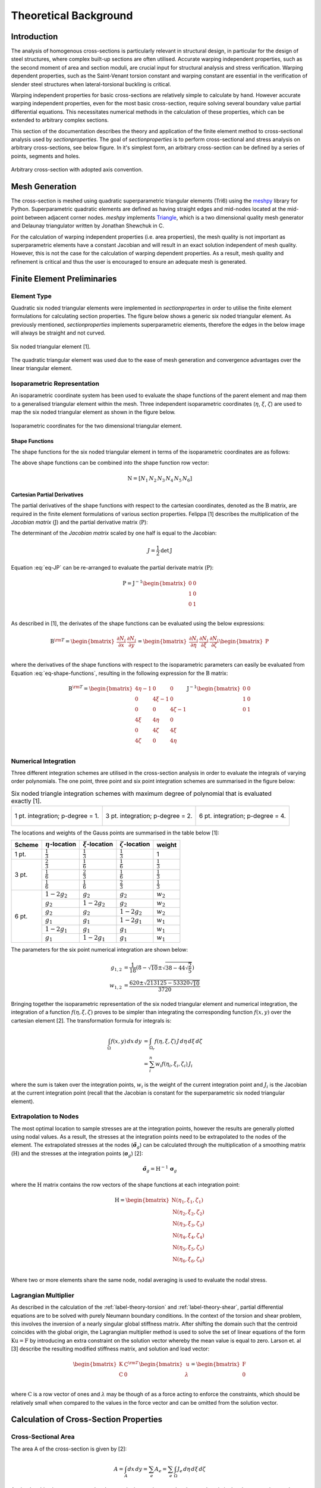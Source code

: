 Theoretical Background
======================

Introduction
------------

The analysis of homogenous cross-sections is particularly relevant in structural design, in
particular for the design of steel structures, where complex built-up sections are often utilised.
Accurate warping independent properties, such as the second moment of area and section moduli, are
crucial input for structural analysis and stress verification. Warping dependent properties, such
as the Saint-Venant torsion constant and warping constant are essential in the verification of
slender steel structures when lateral-torsional buckling is critical.

Warping independent properties for basic cross-sections are relatively simple to calculate by hand.
However accurate warping independent properties, even for the most basic cross-section, require
solving several boundary value partial differential equations. This necessitates numerical methods
in the calculation of these properties, which can be extended to arbitrary complex sections.

This section of the documentation describes the theory and application of the finite element method
to cross-sectional analysis used by *sectionproperties*. The goal of *sectionproperties* is to
perform cross-sectional and stress analysis on arbitrary cross-sections, see below figure. In it's
simplest form, an arbitrary cross-section can be defined by a series of points, segments and holes.

.. figure:: ../images/theory/arbitrarySection.png
   :scale: 20 %
   :alt: Arbitrary cross-section
   :align: center

   Arbitrary cross-section with adopted axis convention.


Mesh Generation
---------------

The cross-section is meshed using quadratic superparametric triangular elements (Tri6) using the
`meshpy <https://github.com/inducer/meshpy>`_ library for Python. Superparametric quadratic
elements are defined as having straight edges and mid-nodes located at the mid-point between
adjacent corner nodes. *meshpy* implements
`Triangle <https://www.cs.cmu.edu/~quake/triangle.html>`_, which is a two dimensional quality mesh
generator and Delaunay triangulator written by Jonathan Shewchuk in C.

For the calculation of warping independent properties (i.e. area properties), the mesh
quality is not important as superparametric elements have a constant Jacobian and will result in an
exact solution independent of mesh quality. However, this is not the case for the calculation of
warping dependent properties. As a result, mesh quality and refinement is critical and thus the
user is encouraged to ensure an adequate mesh is generated.


Finite Element Preliminaries
----------------------------

Element Type
^^^^^^^^^^^^

Quadratic six noded triangular elements were implemented in *sectionpropertes* in order to utilise
the finite element formulations for calculating section properties. The figure below shows a
generic six noded triangular element. As previously mentioned, *sectionproperties* implements
superparametric elements, therefore the edges in the below image will always be straight and not
curved.

.. figure:: ../images/theory/six-noded-triangle.png
   :scale: 20 %
   :alt: Six noded triangular element
   :align: center

   Six noded triangular element [1].

The quadratic triangular element was used due to the ease of mesh generation and convergence
advantages over the linear triangular element.


Isoparametric Representation
^^^^^^^^^^^^^^^^^^^^^^^^^^^^

An isoparametric coordinate system has been used to evaluate the shape functions of the parent
element and map them to a generalised triangular element within the mesh. Three independent
isoparametric coordinates (:math:`\eta`, :math:`\xi`, :math:`\zeta`) are used to map the six
noded triangular element as shown in the figure below.

.. figure:: ../images/theory/isoparametric.png
   :scale: 40 %
   :alt: Isoparametric coordinates for the two dimensional triangular element.
   :align: center

   Isoparametric coordinates for the two dimensional triangular element.


Shape Functions
"""""""""""""""

The shape functions for the six noded triangular element in terms of the isoparametric coordinates
are as follows:

.. math::
  N_1 &= \eta (2 \eta - 1) \\
  N_2 &= \xi (2 \xi - 1) \\
  N_3 &= \zeta (2 \zeta - 1) \\
  N_4 &= 4 \eta \xi \\
  N_5 &= 4 \xi \zeta \\
  N_6 &= 4 \eta \zeta
  :label: eq-shape-functions


The above shape functions can be combined into the shape function row vector:

.. math::
  \textbf{N} = [ N_1 \, N_2 \, N_3 \, N_4 \, N_5 \, N_6 ]


Cartesian Partial Derivatives
"""""""""""""""""""""""""""""

The partial derivatives of the shape functions with respect to the cartesian coordinates, denoted
as the :math:`\textbf{B}` matrix, are required in the finite element formulations of various section
properties. Felippa [1] describes the multiplication of the *Jacobian matrix* (:math:`\textbf{J}`)
and the partial derivative matrix (:math:`\textbf{P}`):

.. math::
  \textbf{J P} =
  \begin{bmatrix}
    1 & 1 & 1 \\
    \sum x_i \frac{\partial N_i}{\partial \eta} & \sum x_i \frac{\partial N_i}{\partial \xi} & \sum x_i \frac{\partial N_i}{\partial \zeta} \\
    \sum y_i \frac{\partial N_i}{\partial \eta} & \sum y_i \frac{\partial N_i}{\partial \xi} & \sum y_i \frac{\partial N_i}{\partial \zeta} \\
  \end{bmatrix}
  \begin{bmatrix}
    \frac{\partial \eta}{\partial x} & \frac{\partial \eta}{\partial y} \\
    \frac{\partial \xi}{\partial x} & \frac{\partial \xi}{\partial y} \\
    \frac{\partial \zeta}{\partial x} & \frac{\partial \zeta}{\partial y} \\
  \end{bmatrix} =
  \begin{bmatrix}
    0 & 0 \\
    1 & 0 \\
    0 & 1 \\
  \end{bmatrix}
  :label: eq-JP

The determinant of the *Jacobian matrix* scaled by one half is equal to the Jacobian:

.. math::
  J = \frac{1}{2} \textrm{det} \, \textbf{J}

Equation :eq:`eq-JP` can be re-arranged to evaluate the partial derivate matrix
(:math:`\textbf{P}`):

.. math::
  \textbf{P} = \textbf{J}^{-1}
  \begin{bmatrix}
  0 & 0 \\
  1 & 0 \\
  0 & 1 \\
  \end{bmatrix}

As described in [1], the derivates of the shape functions can be evaluated using the below
expressions:

.. math::
  \textbf{B}^{\rm T}  =
  \begin{bmatrix}
    \frac{\partial N_i}{\partial x} & \frac{\partial N_i}{\partial y}
  \end{bmatrix} =
  \begin{bmatrix}
    \frac{\partial N_i}{\partial \eta} & \frac{\partial N_i}{\partial \xi} & \frac{\partial N_i}{\partial \zeta} \\
  \end{bmatrix}
  \begin{bmatrix}
    \textbf{P}
  \end{bmatrix}

where the derivatives of the shape functions with respect to the isoparametric parameters can
easily be evaluated from Equation :eq:`eq-shape-functions`, resulting in the following expression
for the :math:`\textbf{B}` matrix:

.. math::
  \textbf{B}^{\rm T}  =
  \begin{bmatrix}
    4 \eta - 1 & 0 & 0 \\
    0 & 4 \xi - 1 & 0 \\
    0 & 0 & 4 \zeta - 1 \\
    4 \xi & 4 \eta & 0 \\
    0 & 4 \zeta & 4 \xi \\
    4 \zeta & 0 & 4 \eta \\
  \end{bmatrix} \textbf{J}^{-1}
  \begin{bmatrix}
    0 & 0 \\
    1 & 0 \\
    0 & 1 \\
  \end{bmatrix}


Numerical Integration
^^^^^^^^^^^^^^^^^^^^^

Three different integration schemes are utilised in the cross-section analysis in order to evaluate
the integrals of varying order polynomials. The one point, three point and six point integration
schemes are summarised in the figure below:

.. list-table:: Six noded triangle integration schemes with maximum degree of polynomial that is evaluated exactly [1].

   * - .. figure:: ../images/theory/int1.png
          :scale: 15 %
          :alt: 1 pt. integration; p-degree = 1.
          :align: center

          1 pt. integration; p-degree = 1.

     - .. figure:: ../images/theory/int2.png
          :scale: 15 %
          :alt: 3 pt. integration; p-degree = 2.
          :align: center

          3 pt. integration; p-degree = 2.

     - .. figure:: ../images/theory/int3.png
          :scale: 15 %
          :alt: 6 pt. integration; p-degree = 4.
          :align: center

          6 pt. integration; p-degree = 4.

The locations and weights of the Gauss points are summarised in the table below [1]:

+--------+-----------------------+----------------------+------------------------+---------------------+
| Scheme | :math:`\eta`-location | :math:`\xi`-location | :math:`\zeta`-location | weight              |
+========+=======================+======================+========================+=====================+
| 1 pt.  | :math:`\frac{1}{3}`   | :math:`\frac{1}{3}`  | :math:`\frac{1}{3}`    | 1                   |
+--------+-----------------------+----------------------+------------------------+---------------------+
|        | :math:`\frac{2}{3}`   | :math:`\frac{1}{6}`  | :math:`\frac{1}{6}`    | :math:`\frac{1}{3}` |
|        +-----------------------+----------------------+------------------------+---------------------+
| 3 pt.  | :math:`\frac{1}{6}`   | :math:`\frac{2}{3}`  | :math:`\frac{1}{6}`    | :math:`\frac{1}{3}` |
|        +-----------------------+----------------------+------------------------+---------------------+
|        | :math:`\frac{1}{6}`   | :math:`\frac{1}{6}`  | :math:`\frac{2}{3}`    | :math:`\frac{1}{3}` |
+--------+-----------------------+----------------------+------------------------+---------------------+
|        | :math:`1 - 2 g_2`     | :math:`g_2`          | :math:`g_2`            | :math:`w_2`         |
|        +-----------------------+----------------------+------------------------+---------------------+
|        | :math:`g_2`           | :math:`1 - 2 g_2`    | :math:`g_2`            | :math:`w_2`         |
|        +-----------------------+----------------------+------------------------+---------------------+
|        | :math:`g_2`           | :math:`g_2`          | :math:`1 - 2 g_2`      | :math:`w_2`         |
| 6 pt.  +-----------------------+----------------------+------------------------+---------------------+
|        | :math:`g_1`           | :math:`g_1`          | :math:`1 - 2 g_1`      | :math:`w_1`         |
|        +-----------------------+----------------------+------------------------+---------------------+
|        | :math:`1 - 2 g_1`     | :math:`g_1`          | :math:`g_1`            | :math:`w_1`         |
|        +-----------------------+----------------------+------------------------+---------------------+
|        | :math:`g_1`           | :math:`1 - 2 g_1`    | :math:`g_1`            | :math:`w_1`         |
+--------+-----------------------+----------------------+------------------------+---------------------+

The parameters for the six point numerical integration are shown below:

.. math::
  g_{1,2} &= \frac{1}{18} \left(8 - \sqrt{10} \pm \sqrt{38 - 44\sqrt{\frac{2}{5}}}\right) \\
  w_{1,2} &= \frac{620 \pm \sqrt{213125-53320 \sqrt{10}}}{3720}

Bringing together the isoparametric representation of the six noded triangular element and
numerical integration, the integration of a function :math:`f(\eta, \xi, \zeta)` proves to be
simpler than integrating the corresponding function :math:`f(x,y)` over the cartesian element [2].
The transformation formula for integrals is:


.. math::
  \int_{\Omega} f(x,y) \, dx \, dy &= \int_{\Omega_r} f(\eta, \xi, \zeta) \, J \, d\eta \, d\xi \, d\zeta \\
  &= \sum_i^n w_i f(\eta_i, \xi_i, \zeta_i) \, J_i

where the sum is taken over the integration points, :math:`w_i` is the weight of the current
integration point and :math:`J_i` is the Jacobian at the current integration point (recall that the
Jacobian is constant for the superparametric six noded triangular element).

.. _label-extrapolation:

Extrapolation to Nodes
^^^^^^^^^^^^^^^^^^^^^^

The most optimal location to sample stresses are at the integration points, however the results are
generally plotted using nodal values. As a result, the stresses at the integration points need to
be extrapolated to the nodes of the element. The extrapolated stresses at the nodes
(:math:`\tilde{\boldsymbol{\sigma}}_g`) can be calculated through the multiplication of a smoothing
matrix (:math:`\textbf{H}`) and the stresses at the integration points
(:math:`\boldsymbol{\sigma}_g`) [2]:

.. math::
  \tilde{\boldsymbol{\sigma}}_g = \textbf{H}^{-1} \, \boldsymbol{\sigma}_g

where the :math:`\textbf{H}` matrix contains the row vectors of the shape functions at each
integration point:

.. math::
  \textbf{H} =
  \begin{bmatrix}
    \textbf{N}(\eta_1, \xi_1, \zeta_1) \\
    \textbf{N}(\eta_2, \xi_2, \zeta_2) \\
    \textbf{N}(\eta_3, \xi_3, \zeta_3) \\
    \textbf{N}(\eta_4, \xi_4, \zeta_4) \\
    \textbf{N}(\eta_5, \xi_5, \zeta_5) \\
    \textbf{N}(\eta_6, \xi_6, \zeta_6) \\
  \end{bmatrix}

Where two or more elements share the same node, nodal averaging is used to evaluate the nodal stress.


Lagrangian Multiplier
^^^^^^^^^^^^^^^^^^^^^

As described in the calculation of the :ref:`label-theory-torsion` and :ref:`label-theory-shear`, partial differential
equations are to be solved with purely Neumann boundary conditions. In the context of the torsion
and shear problem, this involves the inversion of a nearly singular global stiffness matrix. After
shifting the domain such that the centroid coincides with the global origin, the Lagrangian
multiplier method is used to solve the set of linear equations of the form
:math:`\textbf{K} \textbf{u} = \textbf{F}` by introducing an extra constraint on the solution
vector whereby the mean value is equal to zero. Larson et. al [3] describe the resulting modified
stiffness matrix, and solution and load vector:

.. math::
  \begin{bmatrix}
    \textbf{K} & \textbf{C}^{\rm{T}} \\
    \textbf{C} & 0 \\
  \end{bmatrix}
  \begin{bmatrix}
    \textbf{u} \\
    \lambda \\
  \end{bmatrix} =
  \begin{bmatrix}
    \textbf{F} \\
    0 \\
  \end{bmatrix}

where :math:`\textbf{C}` is a row vector of ones and :math:`\lambda` may be though of as a force
acting to enforce the constraints, which should be relatively small when compared to the values in
the force vector and can be omitted from the solution vector.


Calculation of Cross-Section Properties
---------------------------------------

Cross-Sectional Area
^^^^^^^^^^^^^^^^^^^^

The area A of the cross-section is given by [2]:

.. math::
  A = \int_A dx \, dy = \sum_e A_e = \sum_e \int_{\Omega} J_e \, d\eta \, d\xi \, d\zeta

As the Jacobian is constant over the element, the integration over the element domain in the above
equation can be performed using one point integration:

.. math::
  A = \sum_e \sum_{i=1}^1 w_i J_i


First Moments of Area
^^^^^^^^^^^^^^^^^^^^^

The first moments of area are defined by [2]:

.. math::
  Q_x &= \int_A y \, dA = \sum_e \int_{\Omega} \textbf{N} \textbf{y}_e J_e \, d\eta \, d\xi \, d\zeta \\
  Q_y &= \int_A x \, dA = \sum_e \int_{\Omega} \textbf{N} \textbf{x}_e J_e \, d\eta \, d\xi \, d\zeta \\

where :math:`\textbf{x}_e` and :math:`\textbf{y}_e` are column vectors containing the cartesian
coordinates of the element nodes. The above equations can be evaluated using three point
integration as the shape functions (:math:`\textbf{N}`) are quadratic:

.. math::
  Q_x &= \sum_e \sum_{i=1}^3 w_i \textbf{N}_i \textbf{y}_e J_e \\
  Q_y &= \sum_e \sum_{i=1}^3 w_i \textbf{N}_i \textbf{x}_e J_e \\


Centroids
^^^^^^^^^

The coordinates of the centroid are found from [2]:

.. math::
  x_c &= \frac{Q_y}{A} \\
  y_c &= \frac{Q_x}{A} \\


Second Moments of Area
^^^^^^^^^^^^^^^^^^^^^^

The second moments of area are defined by [2]:

.. math::
  I_{xx} &= \int_A y^2 \, dA = \sum_e \int_{\Omega} (\textbf{N} \textbf{y}_e)^2 J_e \, d\eta \, d\xi \, d\zeta \\
  I_{yy} &= \int_A x^2 \, dA = \sum_e \int_{\Omega} (\textbf{N} \textbf{x}_e)^2 J_e \, d\eta \, d\xi \, d\zeta \\
  I_{xy} &= \int_A xy \, dA = \sum_e \int_{\Omega} \textbf{N} \textbf{y}_e \textbf{N} \textbf{x}_e  J_e \, d\eta \, d\xi \, d\zeta \\

The above equations can be evaluated using six point integration as the square of the shape
functions are quartic:

.. math::
  I_{xx} &= \sum_e \sum_{i=1}^6 w_i (\textbf{N}_i \textbf{y}_e)^2 J_e \\
  I_{yy} &= \sum_e \sum_{i=1}^6 w_i (\textbf{N}_i \textbf{x}_e)^2 J_e \\
  I_{xy} &= \sum_e \sum_{i=1}^6 w_i \textbf{N} \textbf{y}_e \textbf{N} \textbf{x}_e J_e \\

The above equations list the second moments of area about the global coordinate system axis, which
is chosen arbitrarily by the user. These properties can be found about the centroidal axis of the
cross-section by using the parallel axis theorem:

.. math::
  I_{\overline{xx}} &= I_{xx} - {y_c}^2 A = I_{xx} - \frac{{Q_x}^2}{A} \\
  I_{\overline{yy}} &= I_{yy} - {x_c}^2 A = I_{yy} - \frac{{Q_y}^2}{A} \\
  I_{\overline{xy}} &= I_{xy} - x_c y_c A = I_{xy} - \frac{Q_x Q_y}{A} \\


Radii of Gyration
^^^^^^^^^^^^^^^^^

The radii of gyration can be calculated from the second moments of area and the cross-sectional
area as follows [2]:

.. math::
  r_x = \sqrt{\frac{I_{xx}}{A}} \\
  r_y = \sqrt{\frac{I_{yy}}{A}} \\

.. _label-theory-elastic-section-moduli:

Elastic Section Moduli
^^^^^^^^^^^^^^^^^^^^^^

The elastic section modulii can be calculated from the second moments of area and the extreme (min.
and max.) coordinates of the cross-section in the x and y-directions [2]:

.. math::
  Z_{xx}^+ = \frac{I_{\overline{xx}}}{y_{max} - y_c} \\
  Z_{xx}^- = \frac{I_{\overline{xx}}}{y_c - y_{min}} \\
  Z_{yy}^+ = \frac{I_{\overline{yy}}}{x_{max} - x_c} \\
  Z_{yy}^- = \frac{I_{\overline{yy}}}{x_c - x_{min}} \\

.. _label-theory-plastic-section-moduli:

Plastic Section Moduli
^^^^^^^^^^^^^^^^^^^^^^

For a homogenous section, the plastic centroid can be determined by by finding the intersection of
the two lines that evenly divide the cross-sectional area in both the :math:`x` and :math:`y`
directions. A suitable procedure could not be found in literature and thus an algorithm involving
the iterative incrementation of the plastic centroid was developed. The algorithm is described in
the figure below:

INSERT FIGURE

Once the plastic centroid has been located, the plastic section moduli can be readily computed
using the following expression:

.. math::
  S_{xx} &= \frac{A}{2} \left| y_{c,t} - y_{c,b} \right| \\
  S_{yy} &= \frac{A}{2} \left| x_{c,t} - x_{c,b} \right|

where :math:`A` is the cross-sectional area, and :math:`x_{c,t}` and :math:`x_{c,b}` refer to the
centroids of the top half section and bottom half section respectively.


Principal Axis Properties
^^^^^^^^^^^^^^^^^^^^^^^^^

The principal bending axes are determined by calculating the principal moments of inertia[2]:

.. math::
  I_{11} &= \frac{I_{\overline{xx}} + I_{\overline{yy}}}{2} + \Delta \\
  I_{22} &= \frac{I_{\overline{xx}} + I_{\overline{yy}}}{2} - \Delta \\

where:

.. math::
  \Delta = \sqrt{\left(\frac{I_{\overline{xx}} - I_{\overline{yy}}}{2}\right)^2 + {I_{\overline{xy}}}^2}

The angle between the :math:`\bar{x}` axis and the axis belonging to the largest principal moment
of inertia can be computed as follows:

.. math::
  \phi = {\tan}^{-1} \frac{I_{\overline{xx}} - I_{11}}{I_{\overline{xy}}}

The prinicpal section moduli require the calculation of the perpendicular distance from the
principal axes to the extreme fibres. All the nodes in the mesh are considered with vector algebra
used to compute the perpendicular distances and the minimum and maximum distances identified. The
perpendicular distance from a point :math:`P` to a line parallel to :math:`\overrightarrow{u}` that
passes through :math:`Q` is given by:

.. math::
  d = | \, \overrightarrow{PQ} \times \overrightarrow{u} \, |

The location of the point is checked to see whether it is above or below the principal axis. Again
vector algebra is used to check this condition. The condition in the below equation will result in
the point being above the :math:`\overrightarrow{u}` axis.

.. math::
  \overrightarrow{QP} \times \overrightarrow{u} < 0

Using the above equations, the principal section moduli can be computed similar to that in the
calculation of the :ref:`label-theory-elastic-section-moduli` and
:ref:`label-theory-plastic-section-moduli`.

.. _label-theory-torsion:

Torsion Constant
^^^^^^^^^^^^^^^^

The Saint-Venant torsion constant (:math:`J`) can be obtained by solving the below partial
differential equation for the warping function, :math:`\omega`:

.. math::
  \nabla^2 \omega = 0

subject to the boundary condition described below:

.. math::
  \frac{\partial \omega}{\partial x} n_x + \frac{\partial \omega}{\partial y} n_y = y n_x - x n_y

Pilkey [2] shows that by using the finite element method, this problem can be reduced to a set of
linear equations of the form:

.. math::
  \textbf{K} \boldsymbol{\omega} = \textbf{F}

where :math:`\textbf{K}` and :math:`\textbf{F}` are assembled through summation at element level.
The element equations for the :math:`e^{\textrm{th}}` element are:

.. math::
  \textbf{k}^e \boldsymbol{\omega}^e = \textbf{f}^e

with the stiffness matrix defined as:

.. math::
  \textbf{k}^e = \int_{\Omega} \textbf{B}^{\rm T} \textbf{B} J_e \, d\eta \, d\xi \, d\zeta

and the load vector defined as:

.. math::
  \textbf{f}^e = \int_{\Omega} \textbf{B}^{\rm T}
  \begin{bmatrix}
    \textbf{N} \textbf{y} \\
    -\textbf{N} \textbf{x} \\
  \end{bmatrix}
  J_e \, d\eta \, d\xi \, d\zeta

Applying numerical integration to the stiffness matrix and load vector results in the following
expressions:

.. math::
  \textbf{k}^e &= \sum_{i=1}^3 w_i \textbf{B}_i^{\rm T} \textbf{B}_i J_e \\
  \textbf{f}^e &= \sum_{i=1}^6 w_i \textbf{B}_i^{\rm T}
  \begin{bmatrix}
    \textbf{N}_i \textbf{y}_e \\
    -\textbf{N}_i \textbf{x}_e \\
  \end{bmatrix} J_e

Once the warping function has been evaluated, the Saint-Venant torsion constant can be calculated
as follows:

.. math::
  J = I_{xx} + I_{yy} - \boldsymbol{\omega}^{\rm T} \textbf{K} \boldsymbol{\omega}


.. _label-theory-shear:

Shear Properties
^^^^^^^^^^^^^^^^

The shear behaviour of the cross-section can be described by Saint-Venant's elasticity solution for
a homogenous prismatic beam subjected to transverse shear loads [2]. Through cross-section
equilibrium and linear-elasticity, an expression for the shear stresses resulting from a transverse
shear load can be derived. Pilkey [2] explains that this is best done through the introduction of
shear functions, :math:`\Psi` and :math:`\Phi`, which describe the distribution of shear stress
within a cross-section resulting from an applied transverse load in the :math:`x` and :math:`y`
directions respectively. These shear functions can be obtained by solving the following uncoupled
partial differential equations:

.. math::
  \nabla^2 \Psi &= 2(I_{\overline{xy}}  y - I_{\overline{xx}} x) \\
  \nabla^2 \Phi &= 2(I_{\overline{xy}} x - I_{\overline{yy}} y)

subject to the respective boundary conditions:

.. math::
  \frac{\partial \Psi}{\partial n} &= \textbf{n} \cdot \textbf{d} \\
  \frac{\partial \Phi}{\partial n} &= \textbf{n} \cdot \textbf{h}

where :math:`\textbf{n}` is the normal unit vector at the boundary and :math:`\textbf{d}` and
:math:`\textbf{h}` are defined as follows:

.. math::
  \textbf{d} &= \nu \left(I_{\overline{xx}} \frac{x^2 -y^2}{2} - I_{\overline{xy}} xy\right) \textbf{i} + \nu \left(I_{\overline{xx}} xy + I_{\overline{xy}} \frac{x^2 -y^2}{2}\right) \textbf{j} \\
  \textbf{h} &= \nu \left(I_{\overline{yy}} xy - I_{\overline{xy}} \frac{x^2 -y^2}{2}\right) \textbf{i} - \nu \left(I_{\overline{xy}} xy + I_{\overline{yy}} \frac{x^2 -y^2}{2}\right) \textbf{j}

Pilkey [2] shows that the shear equations subject to the boundary conditions can be solved using
the finite element method. This results in a set of linear equations at element level of the form:

.. math::
  \textbf{k}^e \boldsymbol{\Psi}^e &= \textbf{f}^e_x \\
  \textbf{k}^e \boldsymbol{\Phi}^e &= \textbf{f}^e_y

The local stiffness matrix, :math:`\textbf{k}^e`, is identical to the matrix used to determine the
torsion constant:

.. math::
  \textbf{k}^e = \int_{\Omega} \textbf{B}^{\rm T} \textbf{B} J_e \, d\eta \, d\xi \, d\zeta

The load vectors are defined as:

.. math::
  \textbf{f}^e_x &= \int_{\Omega} \left[\frac{\nu}{2} \textbf{B}^{\rm T}
  \begin{bmatrix}
    d_1 \\
    d_2\\
  \end{bmatrix}
  + 2 (1 + \nu) \textbf{N}^{\rm T} (I_{\overline{xx}} \textbf{N} \textbf{x} - I_{\overline{xy}} \textbf{N} \textbf{y}) \right] J_e \, d\eta \, d\xi \, d\zeta \\
  \textbf{f}^e_y &= \int_{\Omega} \left[\frac{\nu}{2} \textbf{B}^{\rm T}
  \begin{bmatrix}
    h_1 \\
    h_2\\
  \end{bmatrix}
  + 2 (1 + \nu) \textbf{N}^{\rm T} (I_{\overline{yy}} \textbf{N} \textbf{y} - I_{\overline{xy}} \textbf{N} \textbf{x}) \right] J_e \, d\eta \, d\xi \, d\zeta \\

where:

.. math::
  d_1 &= I_{\overline{xx}} r - I_{\overline{xy}} q & d_2 &= I_{\overline{xy}} r + I_{\overline{xx}} q \\
  h_1 &= -I_{\overline{xy}} r + I_{\overline{yy}} q & h_2 &= -I_{\overline{yy}} r - I_{\overline{xy}} q \\
  r &= (\textbf{N} \textbf{x})^2 - (\textbf{N} \textbf{y})^2 & q &= 2 \textbf{N} \textbf{x} \textbf{N} \textbf{y}

Applying numerical integration to the stiffness matrix and load vector results in the following
expressions:

.. math::
  \textbf{k}^e &= \sum_{i=1}^3 w_i \textbf{B}_i^{\rm T} \textbf{B}_i J_e \\
  \textbf{f}^e_x &= \sum_{i=1}^6 w_i \left[\frac{\nu}{2} \textbf{B}_i^{\rm T}
  \begin{bmatrix}
    d_{1,i} \\
    d_{2,i} \\
  \end{bmatrix}
  + 2 (1 + \nu) \textbf{N}_i^{\rm T} (I_{\overline{xx}} \textbf{N}_i \textbf{x}_e - I_{\overline{xy}} \textbf{N}_i \textbf{y}_e) \right] J_e \\
  \textbf{f}^e_y &= \sum_{i=1}^6 w_i \left[\frac{\nu}{2} \textbf{B}_i^{\rm T}
  \begin{bmatrix}
    h_{1,i} \\
    h_{2,i} \\
  \end{bmatrix}
  + 2 (1 + \nu) \textbf{N}_i^{\rm T} (I_{\overline{yy}} \textbf{N}_i \textbf{y}_e - I_{\overline{xy}} \textbf{N}_i \textbf{x}_e) \right] J_e \\


Shear Centre
""""""""""""

The shear centre can be computed consistently based on elasticity, or through Trefftz's definition,
which is based on thin-wall assumptions [2].

**Elasticity:** Pilkey [2] demonstrates that the coordinates of the shear centre are given by the following
expressions:

.. math::
  x_s &= \frac{1}{\Delta_s} \left[ \frac{\nu}{2} \int_{\Omega} (I_{\overline{yy}} x + I_{\overline{xy}} y)\left(x^2+y^2 \right) \, d \Omega - \int_{\Omega} \textbf{g} \cdot \boldsymbol{\nabla \Phi} \, d \Omega\right] \\
  y_s &= \frac{1}{\Delta_s} \left[ \frac{\nu}{2} \int_{\Omega} (I_{\overline{xx}} y + I_{\overline{xy}} x)\left(x^2+y^2 \right) \, d \Omega + \int_{\Omega} \textbf{g} \cdot \boldsymbol{\nabla \Psi} \, d \Omega\right] \\

where:

.. math::
  \Delta_s &= 2 (1 + \nu)(I_{\overline{xx}} I_{\overline{yy}} - {I_{\overline{xy}}}^2) \\
  \textbf{g} &= y \textbf{i} - x \textbf{j}

The first integral in shear centre equations can be evaluated using quadrature for each element.
The second integral can be simplified once the shear functions, :math:`\Psi` and :math:`\Phi`,
have been obtained:

.. math::
  \int_{\Omega} \textbf{g} \cdot \boldsymbol{\nabla \Phi} \, d \Omega &= \textbf{F}^{\rm T} \boldsymbol{\Phi} \\
  \int_{\Omega} \textbf{g} \cdot \boldsymbol{\nabla \Psi} \, d \Omega &= \textbf{F}^{\rm T} \boldsymbol{\Psi}

where :math:`\textbf{F}` is the global load vector determined for the torsion problem in
:ref:`label-theory-torsion`. The resulting expression for the shear centre therefore becomes:

.. math::
  x_s &= \frac{1}{\Delta_s} \Bigg[\Bigg(\frac{\nu}{2} \sum_{i=1}^6 w_i (I_{\overline{yy}} \textbf{N}_i \textbf{x}_e + I_{\overline{xy}} \textbf{N}_i \textbf{y}_e)\Big((\textbf{N}_i \textbf{x}_e)^2 + (\textbf{N}_i \textbf{y}_e)^2 \Big) J_e \Bigg) - \textbf{F}^{\rm T} \boldsymbol{\Phi} \Bigg] \\
  y_s &= \frac{1}{\Delta_s} \Bigg[ \Bigg(\frac{\nu}{2} \sum_{i=1}^6 w_i (I_{\overline{xx}} \textbf{N}_i \textbf{y}_e + I_{\overline{xy}} \textbf{N}_i \textbf{x}_e)\Big((\textbf{N}_i \textbf{x}_e)^2 + (\textbf{N}_i \textbf{y}_e)^2 \Big) J_e \Bigg) + \textbf{F}^{\rm T} \boldsymbol{\Psi} \Bigg]

**Trefftz's Definition:** Using thin walled assumptions, the shear centre coordinates according to
Trefftz's definition are given by:

.. math::
  x_s &= \frac{I_{\overline{xy}} I_{x \omega} - I_{\overline{yy}} I_{y \omega}}{I_{\overline{xx}} I_{\overline{yy}}  - {I_{\overline{xy}}}^2} \\
  y_s &= \frac{I_{\overline{xx}} I_{x \omega} - I_{\overline{xy}} I_{y \omega}}{I_{\overline{xx}} I_{\overline{yy}}  - {I_{\overline{xy}}}^2}

where the sectorial products of area are defined as:

.. math::
  I_{x\omega} &= \int_{\Omega} x \omega(x,y) \, d \Omega \\
  I_{y\omega} &= \int_{\Omega} y \omega(x,y) \, d \Omega

The finite element implementation of the above integrals are shown below:

.. math::
  I_{x\omega} &= \sum_e \sum_{i=1}^6 w_i \textbf{N}_i \textbf{x}_e \textbf{N}_i \boldsymbol{\omega}_e J_e \\
  I_{y\omega} &= \sum_e \sum_{i=1}^6 w_i \textbf{N}_i \textbf{y}_e \textbf{N}_i \boldsymbol{\omega}_e J_e \\


Shear Deformation Coefficients
""""""""""""""""""""""""""""""

The shear deformation coefficients are used to calculate the shear area of the section as a result
of transverse loading. The shear area is defined as :math:`A_s = k_s A`. Pilkey [2] describes the
finite element formulation used to determine the shear deformation coefficients:

.. math::
  \kappa_x &= \sum_e \int_{\Omega} \left(\boldsymbol{\Psi}^{e\rm{T}} \textbf{B}^{\rm{T}} - \textbf{d}^{\rm{T}}\right) \left(\textbf{B} \boldsymbol{\Psi}^e - \textbf{d}\right) J_e \, d\Omega \\
  \kappa_y &= \sum_e \int_{\Omega} \left(\boldsymbol{\Phi}^{e\rm{T}} \textbf{B}^{\rm{T}} - \textbf{h}^{\rm{T}}\right) \left(\textbf{B} \boldsymbol{\Phi}^e - \textbf{h}\right) J_e \, d\Omega \\
  \kappa_{xy} &= \sum_e \int_{\Omega} \left(\boldsymbol{\Psi}^{e\rm{T}} \textbf{B}^{\rm{T}} - \textbf{d}^{\rm{T}}\right) \left(\textbf{B} \boldsymbol{\Phi}^e - \textbf{h}\right) J_e \, d\Omega \\

where the shear areas are related to :math:`\kappa_x` and :math:`\kappa_y` by:

.. math::
  k_{s,x} A &= \frac{{\Delta_s}^2}{\kappa_x} \\
  k_{s,y} A &= \frac{{\Delta_s}^2}{\kappa_y} \\
  k_{s,xy} A &= \frac{{\Delta_s}^2}{\kappa_{xy}} \\

The finite element formulation of the shear deformation coefficients is described below:

.. math::
  \kappa_x &= \sum_e \sum_{i=1}^6 w_i \left(\boldsymbol{\Psi}^{e\rm{T}} \textbf{B}_i^{\rm{T}} - \frac{\nu}{2}
  \begin{bmatrix}
    d_{1,i} \\
    d_{2,i} \\
  \end{bmatrix}^{\rm{T}}\right) \left(\textbf{B}_i \boldsymbol{\Psi}^e - \frac{\nu}{2}
  \begin{bmatrix}
    d_{1,i} \\
    d_{2,i} \\
  \end{bmatrix}\right) J_e \\
  \kappa_y &= \sum_e \sum_{i=1}^6 w_i \left(\boldsymbol{\Phi}^{e\rm{T}} \textbf{B}_i^{\rm{T}} - \frac{\nu}{2}
  \begin{bmatrix}
    h_{1,i} \\
    h_{2,i} \\
  \end{bmatrix}^{\rm{T}}\right) \left(\textbf{B}_i \boldsymbol{\Phi}^e - \frac{\nu}{2}
  \begin{bmatrix}
    h_{1,i} \\
    h_{2,i} \\
  \end{bmatrix}\right) J_e \\
  \kappa_{xy} &= \sum_e \sum_{i=1}^6 w_i \left(\boldsymbol{\Psi}^{e\rm{T}} \textbf{B}_i^{\rm{T}} - \frac{\nu}{2}
  \begin{bmatrix}
    d_{1,i} \\
    d_{2,i} \\
  \end{bmatrix}^{\rm{T}}\right) \left(\textbf{B}_i \boldsymbol{\Phi}^e - \frac{\nu}{2}
  \begin{bmatrix}
    h_{1,i} \\
    h_{2,i} \\
  \end{bmatrix}\right) J_e \\


Warping Constant
""""""""""""""""

The warping constant, :math:`\Gamma`, can be calculated from the warping function (:math:`\omega`)
and the coordinates of the shear centre [2]:

.. math::
  \Gamma = I_{\omega} - \frac{{Q_{\omega}}^2}{A} - y_s I_{x\omega} + x_s I_{y\omega}

where the warping moments are calculated as follows:

.. math::
  Q_{\omega} &= \int_{\Omega} \omega \, d\Omega = \sum_e \sum_{i=1}^3 w_i \textbf{N}_i \boldsymbol{\omega}_e J_e \\
  I_{\omega} &= \int_{\Omega} \omega^2 \, d\Omega = \sum_e \sum_{i=1}^6 w_i (\textbf{N}_i \boldsymbol{\omega}_e)^2 J_e


Monosymmetry Constants
^^^^^^^^^^^^^^^^^^^^^^

TBC


Cross-Section Stresses
----------------------

Cross-section stresses resulting from an axial force, bending moments, a torsion moment and shear
forces, can be evaluated at the integration points within each element. :ref:`label-extrapolation`
describes the process of extrapolating the stresses to the element nodes and the combination of the
results with the adjacent elements through nodal averaging.

Axial Stresses
^^^^^^^^^^^^^^

The normal stress resulting from an axial force :math:`N_{zz}` at any point :math:`i` is given by:

.. math::
  \sigma_{zz} = \frac{N_{zz}}{A}


Bending Stresses
^^^^^^^^^^^^^^^^

Global Axis Bending
"""""""""""""""""""

The normal stress resulting from a bending moments :math:`M_{xx}` and :math:`M_{yy}` at any point
:math:`i` is given by [2]:

.. math::
  \sigma_{zz} = -\frac{I_{\overline{xy}} M_{xx} + I_{\overline{xx}} M_{yy}}{I_{\overline{xx}} I_{\overline{yy}} - {I_{\overline{xy}}}^2} \overline{x}_i + \frac{I_{\overline{yy}} M_{xx} + I_{\overline{xy}} M_{yy}}{I_{\overline{xx}} I_{\overline{yy}} - {I_{\overline{xy}}}^2} \overline{y}_i


Principal Axis Bending
""""""""""""""""""""""

Similarly, the normal stress resulting from a bending moments :math:`M_{11}` and :math:`M_{22}` at
any point :math:`i` is given by:

.. math::
  \sigma_{zz} = -\frac{M_{22}}{I_{\overline{22}}} \overline{x}_{1,i} + \frac{M_{11}}{I_{\overline{11}}} \overline{y}_{2,i}


Torsion Stresses
^^^^^^^^^^^^^^^^

The shear stresses resulting from a torsion moment :math:`M_{zz}`` at any point :math:`i` within an
element :math:`e` are given by [2]:

.. math::
  \boldsymbol{\tau}^e =
  \begin{bmatrix}
    \tau_{zx} \\
    \tau_{zy} \\
  \end{bmatrix}^e = \frac{M_{zz}}{J} \left(\textbf{B}_i \boldsymbol{\omega}^e -
  \begin{bmatrix}
    \textbf{N}_i \textbf{y}_e \\
    -\textbf{N}_i \textbf{x}_e \\
  \end{bmatrix}\right)


Shear Stresses
^^^^^^^^^^^^^^

The shear stresses resulting from transverse shear forces :math:`V_{xx}` and :math:`V_{yy}` at any
point :math:`i` within an element :math:`e` are given by [2]:

.. math::
  \begin{bmatrix}
    \tau_{zx} \\
    \tau_{zy} \\
  \end{bmatrix}^e = \frac{V_{xx}}{\Delta_s} \left(\textbf{B}_i \boldsymbol{\Psi}^e - \frac{\nu}{2}
  \begin{bmatrix}
    d_{1,i} \\
    d_{2,i} \\
  \end{bmatrix}\right) + \frac{V_{yy}}{\Delta_s} \left(\textbf{B}_i \boldsymbol{\Phi}^e - \frac{\nu}{2}
  \begin{bmatrix}
    h_{1,i} \\
    h_{2,i} \\
  \end{bmatrix}\right)


Principal Stresses
^^^^^^^^^^^^^^^^^^

principal stress - to be completed...

von Mises Stresses
^^^^^^^^^^^^^^^^^^

The von Mises stress can be determined from the net axial and shear stress as follows [2]:

.. math::
  \sigma_{vM} = \sqrt{{\sigma_{zz}}^2 + 3({\tau_{zx}}^2 + {\tau_{zy}}^2)}


Mohr's Circle
^^^^^^^^^^^^^

mohr's circle - to be completed...


.. _label-theory-composite:

Composite Cross-Sections
------------------------

composite

..  Mention that Poisson's ratios should be relatively close as if the Poisson's
    ratio is largely variable, the basic contention that sig_x = sig_y = sig_xy = 0
    ceases to be applicable.

..  In this program an effective Poisson's ratio is calculated by determining a
    weighted E and G and then deriving a nu that is effective for the entire
    cross-section.

References
----------

1. C. A. Felippa, Introduction to Finite Element Methods, Department of Aerospace Engineering Sciences and Center for Aerospace Structures University of Colorado, Boulder, Colorado, 2004.

2. W. D. Pilkey, Analysis and Design of Elastic Beams: Computational Methods, John Wiley & Sons, Inc., New York, 2002.

3. M. G. Larson, F. Bengzon, The Finite Element Method: Theory, Implementation, and Applications, Vol. 10, Springer, Berlin, Heidelberg, 2013. doi:10.1007/978-3-642-33287-6.
